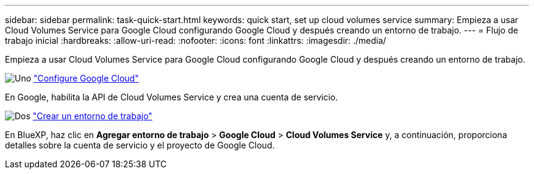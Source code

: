 ---
sidebar: sidebar 
permalink: task-quick-start.html 
keywords: quick start, set up cloud volumes service 
summary: Empieza a usar Cloud Volumes Service para Google Cloud configurando Google Cloud y después creando un entorno de trabajo. 
---
= Flujo de trabajo inicial
:hardbreaks:
:allow-uri-read: 
:nofooter: 
:icons: font
:linkattrs: 
:imagesdir: ./media/


[role="lead"]
Empieza a usar Cloud Volumes Service para Google Cloud configurando Google Cloud y después creando un entorno de trabajo.

.image:https://raw.githubusercontent.com/NetAppDocs/common/main/media/number-1.png["Uno"] link:task-set-up-google-cloud.html["Configure Google Cloud"]
[role="quick-margin-para"]
En Google, habilita la API de Cloud Volumes Service y crea una cuenta de servicio.

.image:https://raw.githubusercontent.com/NetAppDocs/common/main/media/number-2.png["Dos"] link:task-create-working-env.html["Crear un entorno de trabajo"]
[role="quick-margin-para"]
En BlueXP, haz clic en *Agregar entorno de trabajo* > *Google Cloud* > *Cloud Volumes Service* y, a continuación, proporciona detalles sobre la cuenta de servicio y el proyecto de Google Cloud.
